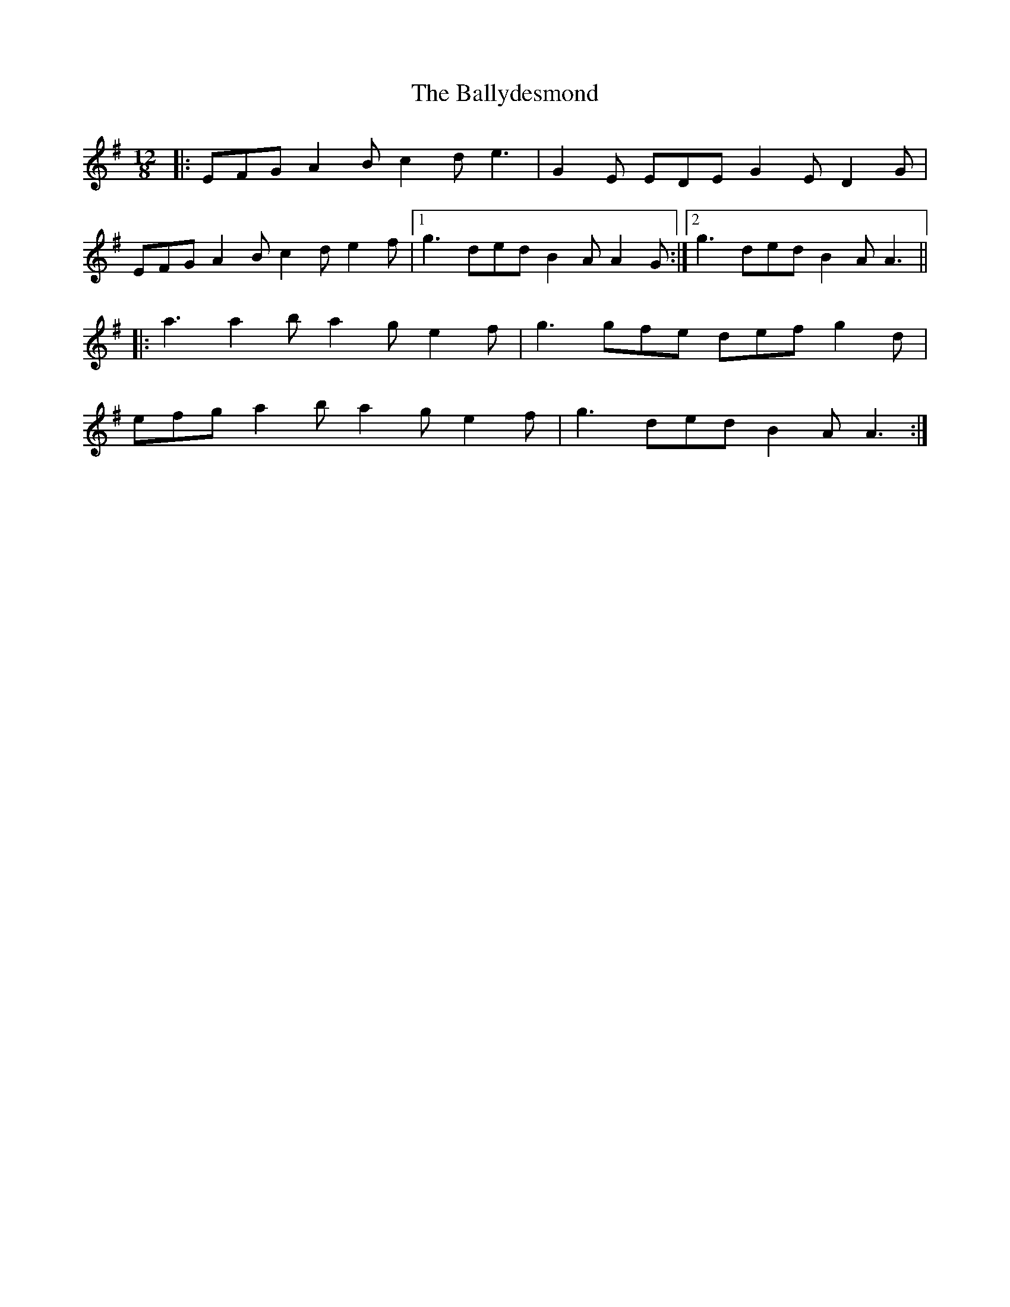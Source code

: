 X: 2506
T: Ballydesmond, The
R: slide
M: 12/8
K: Adorian
|:EFG A2 B c2 d e3|G2 E EDE G2 E D2 G|
EFG A2 B c2 d e2 f|1 g3 ded B2 A A2 G:|2 g3 ded B2 A A3||
|:a3 a2 b a2 g e2 f|g3 gfe def g2 d|
efg a2 b a2 g e2 f|g3 ded B2 A A3:|

